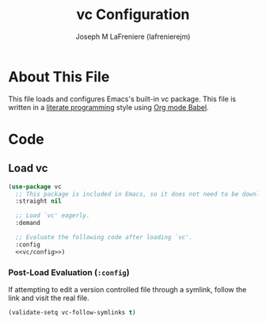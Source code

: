#+TITLE: vc Configuration
#+AUTHOR: Joseph M LaFreniere (lafrenierejm)
#+EMAIL: joseph@lafreniere.xyz

* License							   :noexport:
  All code sections in this file are licensed under [[https://gitlab.com/lafrenierejm/dotfiles/blob/master/LICENSE][an ISC license]] except when otherwise noted.
  All prose in this file is licensed under [[https://creativecommons.org/licenses/by/4.0/][CC BY 4.0]] except when otherwise noted.

* About This File
  This file loads and configures Emacs's built-in vc package.
  This file is written in a [[https://en.wikipedia.org/wiki/Literate_programming][literate programming]] style using [[http://orgmode.org/worg/org-contrib/babel/][Org mode Babel]].

* Code
** Introductory Boilerplate					   :noexport:
   #+BEGIN_SRC emacs-lisp :tangle yes :padline no :export no
     ;;; init-vc.el --- Configuration for vc

     ;;; Commentary:
     ;; This file is tangled from init-vc.org.
     ;; Changes made here will be overwritten by changes to that Org file.

     ;;; Code:
   #+END_SRC

** Specify Dependencies						   :noexport:
   #+BEGIN_SRC emacs-lisp :tangle yes :padline no :export no
     (require 'use-package)
   #+END_SRC

** Load vc
   #+BEGIN_SRC emacs-lisp :tangle yes :noweb no-export
     (use-package vc
       ;; This package is included in Emacs, so it does not need to be downloaded.
       :straight nil

       ;; Load `vc' eagerly.
       :demand

       ;; Evaluate the following code after loading `vc'.
       :config
       <<vc/config>>)
   #+END_SRC

*** Post-Load Evaluation (~:config~)
    :PROPERTIES:
    :DESCRIPTION: Code to be evaluated after ~vc~ has been loaded.
    :HEADER-ARGS: :noweb-ref vc/config
    :END:

    If attempting to edit a version controlled file through a symlink, follow the link and visit the real file.

    #+BEGIN_SRC emacs-lisp
      (validate-setq vc-follow-symlinks t)
    #+END_SRC

** Ending Boilerplate						   :noexport:
   #+BEGIN_SRC emacs-lisp :tangle yes
     (provide 'init-vc)
     ;;; init-vc.el ends here
   #+END_SRC

